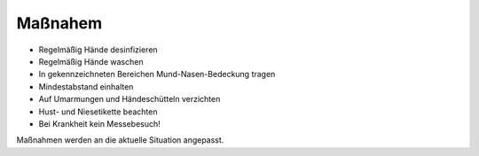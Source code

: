 .. title: Hygienekonzept
.. slug: hygienekonzept
.. date: 2020-08-12 20:00:00 UTC+01:00
.. tags: 
.. category: 
.. link: 
.. description: 
.. type: text

Maßnahem
=============
* Regelmäßig Hände desinfizieren
* Regelmäßig Hände waschen
* In gekennzeichneten Bereichen Mund-Nasen-Bedeckung tragen
* Mindestabstand einhalten
* Auf Umarmungen und Händeschütteln verzichten
* Hust- und Niesetikette beachten
* Bei Krankheit kein Messebesuch!
Maßnahmen werden an die aktuelle Situation angepasst.
